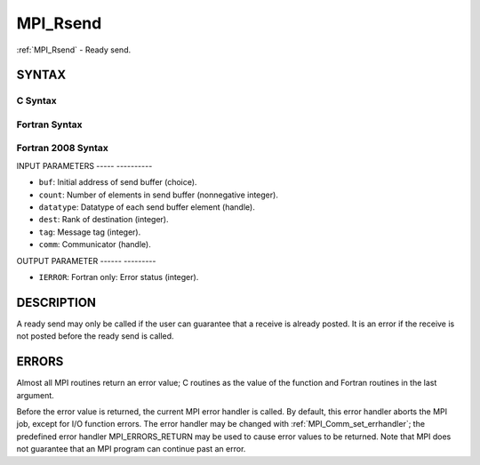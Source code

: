 .. _mpi_rsend:

MPI_Rsend
=========
.. include_body

:ref:`MPI_Rsend` - Ready send.

SYNTAX
------

C Syntax
^^^^^^^^

.. code-block:: c
   :linenos:

   #include <mpi.h>
   int MPI_Rsend(const void *buf, int count, MPI_Datatype datatype, int dest,
   	int tag, MPI_Comm comm)

Fortran Syntax
^^^^^^^^^^^^^^

.. code-block:: fortran
   :linenos:

   USE MPI
   ! or the older form: INCLUDE 'mpif.h'
   MPI_RSEND(BUF, COUNT, DATATYPE, DEST, TAG, COMM, IERROR)
   	<type>	BUF(*)
   	INTEGER	COUNT, DATATYPE, DEST, TAG, COMM, IERROR

Fortran 2008 Syntax
^^^^^^^^^^^^^^^^^^^

.. code-block:: fortran
   :linenos:

   USE mpi_f08
   MPI_Rsend(buf, count, datatype, dest, tag, comm, ierror)
   	TYPE(*), DIMENSION(..), INTENT(IN) :: buf
   	INTEGER, INTENT(IN) :: count, dest, tag
   	TYPE(MPI_Datatype), INTENT(IN) :: datatype
   	TYPE(MPI_Comm), INTENT(IN) :: comm
   	INTEGER, OPTIONAL, INTENT(OUT) :: ierror

INPUT PARAMETERS
----- ----------

* ``buf``: Initial address of send buffer (choice). 

* ``count``: Number of elements in send buffer (nonnegative integer). 

* ``datatype``: Datatype of each send buffer element (handle). 

* ``dest``: Rank of destination (integer). 

* ``tag``: Message tag (integer). 

* ``comm``: Communicator (handle). 

OUTPUT PARAMETER
------ ---------

* ``IERROR``: Fortran only: Error status (integer). 

DESCRIPTION
-----------

A ready send may only be called if the user can guarantee that a receive
is already posted. It is an error if the receive is not posted before
the ready send is called.

ERRORS
------

Almost all MPI routines return an error value; C routines as the value
of the function and Fortran routines in the last argument.

Before the error value is returned, the current MPI error handler is
called. By default, this error handler aborts the MPI job, except for
I/O function errors. The error handler may be changed with
:ref:`MPI_Comm_set_errhandler`; the predefined error handler MPI_ERRORS_RETURN
may be used to cause error values to be returned. Note that MPI does not
guarantee that an MPI program can continue past an error.

